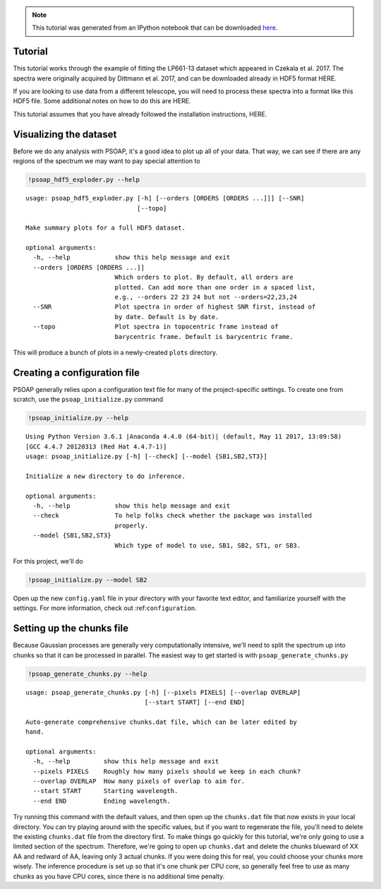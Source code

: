 
.. module:: psoap

.. note:: This tutorial was generated from an IPython notebook that can be
          downloaded `here <../../_static/notebooks/tutorial.ipynb>`_.

.. _tutorial:

Tutorial
========

This tutorial works through the example of fitting the LP661-13 dataset
which appeared in Czekala et al. 2017. The spectra were originally
acquired by Dittmann et al. 2017, and can be downloaded already in HDF5
format HERE.

If you are looking to use data from a different telescope, you will need
to process these spectra into a format like this HDF5 file. Some
additional notes on how to do this are HERE.

This tutorial assumes that you have already followed the installation
instructions, HERE.

Visualizing the dataset
=======================

Before we do any analysis with PSOAP, it's a good idea to plot up all of
your data. That way, we can see if there are any regions of the spectrum
we may want to pay special attention to

.. code:: python

    !psoap_hdf5_exploder.py --help


.. parsed-literal::

    usage: psoap_hdf5_exploder.py [-h] [--orders [ORDERS [ORDERS ...]]] [--SNR]
                                  [--topo]
    
    Make summary plots for a full HDF5 dataset.
    
    optional arguments:
      -h, --help            show this help message and exit
      --orders [ORDERS [ORDERS ...]]
                            Which orders to plot. By default, all orders are
                            plotted. Can add more than one order in a spaced list,
                            e.g., --orders 22 23 24 but not --orders=22,23,24
      --SNR                 Plot spectra in order of highest SNR first, instead of
                            by date. Default is by date.
      --topo                Plot spectra in topocentric frame instead of
                            barycentric frame. Default is barycentric frame.


This will produce a bunch of plots in a newly-created ``plots``
directory.

Creating a configuration file
=============================

PSOAP generally relies upon a configuration text file for many of the
project-specific settings. To create one from scratch, use the
``psoap_initialize.py`` command

.. code:: python

    !psoap_initialize.py --help


.. parsed-literal::

    Using Python Version 3.6.1 |Anaconda 4.4.0 (64-bit)| (default, May 11 2017, 13:09:58) 
    [GCC 4.4.7 20120313 (Red Hat 4.4.7-1)]
    usage: psoap_initialize.py [-h] [--check] [--model {SB1,SB2,ST3}]
    
    Initialize a new directory to do inference.
    
    optional arguments:
      -h, --help            show this help message and exit
      --check               To help folks check whether the package was installed
                            properly.
      --model {SB1,SB2,ST3}
                            Which type of model to use, SB1, SB2, ST1, or SB3.


For this project, we'll do

.. code:: python

    !psoap_initialize.py --model SB2

Open up the new ``config.yaml`` file in your directory with your
favorite text editor, and familiarize yourself with the settings. For
more information, check out :ref:``configuration``.

Setting up the chunks file
==========================

Because Gaussian processes are generally very computationally intensive,
we'll need to split the spectrum up into chunks so that it can be
processed in parallel. The easiest way to get started is with
``psoap_generate_chunks.py``

.. code:: python

    !psoap_generate_chunks.py --help


.. parsed-literal::

    usage: psoap_generate_chunks.py [-h] [--pixels PIXELS] [--overlap OVERLAP]
                                    [--start START] [--end END]
    
    Auto-generate comprehensive chunks.dat file, which can be later edited by
    hand.
    
    optional arguments:
      -h, --help         show this help message and exit
      --pixels PIXELS    Roughly how many pixels should we keep in each chunk?
      --overlap OVERLAP  How many pixels of overlap to aim for.
      --start START      Starting wavelength.
      --end END          Ending wavelength.


Try running this command with the default values, and then open up the
``chunks.dat`` file that now exists in your local directory. You can try
playing around with the specific values, but if you want to regenerate
the file, you'll need to delete the existing ``chunks.dat`` file from
the directory first. To make things go quickly for this tutorial, we're
only going to use a limited section of the spectrum. Therefore, we're
going to open up ``chunks.dat`` and delete the chunks blueward of XX AA
and redward of AA, leaving only 3 actual chunks. If you were doing this
for real, you could choose your chunks more wisely. The inference
procedure is set up so that it's one chunk per CPU core, so generally
feel free to use as many chunks as you have CPU cores, since there is no
additional time penalty.

